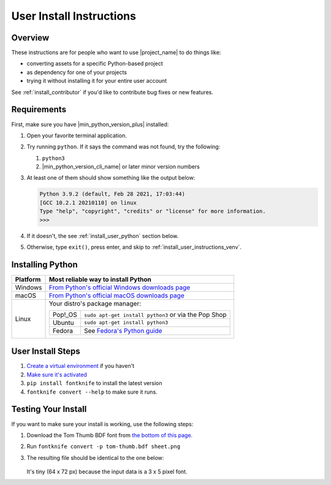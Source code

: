 
.. _install_user:

User Install Instructions
=========================


Overview
--------

These instructions are for people who want to use |project_name| to
do things like:

* converting assets for a specific Python-based project
* as dependency for one of your projects
* trying it without installing it for your entire user account

See :ref:`install_contributor` if you'd like to contribute bug fixes or
new features.


.. _install_user_requirements:

Requirements
------------

.. _dep_python: https://python.org/

First, make sure you have |min_python_version_plus| installed:

#. Open your favorite terminal application.
#. Try running ``python``. If it says the command was not found, try the following:

   #. ``python3``
   #. |min_python_version_cli_name| or later minor version numbers

#. At least one of them should show something like the output below:

   .. code-block:: console

      Python 3.9.2 (default, Feb 28 2021, 17:03:44)
      [GCC 10.2.1 20210110] on linux
      Type "help", "copyright", "credits" or "license" for more information.
      >>>

#. If it doesn't, the see :ref:`install_user_python` section below.
#. Otherwise, type ``exit()``, press enter, and skip to
   :ref:`install_user_instructions_venv`.


.. _install_user_python:

Installing Python
-----------------

.. _install_guide_fedora: https://developer.fedoraproject.org/tech/languages/python/python-installation.html


.. list-table::
   :header-rows: 1

   * - Platform
     - Most reliable way to install Python

   * - Windows
     - `From Python's official Windows downloads page <https://www.python.org/downloads/windows/>`_

   * - macOS
     - `From Python's official macOS downloads page <https://www.python.org/downloads/macos/>`_

   * - Linux

     - Your distro's package manager:

       .. list-table::
          :header-rows: 0

          * - Pop!_OS
            - ``sudo apt-get install python3`` or via the Pop Shop

          * - Ubuntu
            - ``sudo apt-get install python3``


          * - Fedora
            - See `Fedora's Python guide <install_guide_fedora_>`_


.. _install_user_instructions_venv:

User Install Steps
------------------

.. _creating_venvs: https://docs.python.org/3/library/venv.html#creating-virtual-environments
.. _how_venvs_work: https://docs.python.org/3/library/venv.html#how-venvs-work
.. _tom_thumb_dl_page: https://robey.lag.net/2010/01/23/tiny-monospace-font.html#back


#. `Create a virtual environment <creating_venvs_>`_ if you haven't
#. `Make sure it's activated <how_venvs_work_>`_
#. ``pip install fontknife`` to install the latest version
#. ``fontknife convert --help`` to make sure it runs.


.. _install_user_instructions_test:

Testing Your Install
--------------------

If you want to make sure your install is working, use the following
steps:

#. Download the Tom Thumb BDF font from
   `the bottom of this page <tom_thumb_dl_page>`_.
#. Run ``fontknife convert -p tom-thumb.bdf sheet.png``
#. The resulting file should be identical to the one below:

   .. figure:: ./../tom-thumb.png
      :alt: The image file which font knife should generate.
      :target: ../_images/tom_thumb.png

   It's tiny (64 x 72 px) because the input data is a 3 x 5 pixel font.

